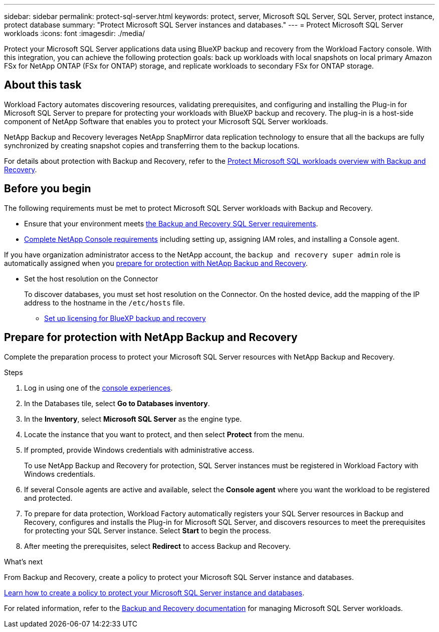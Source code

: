 ---
sidebar: sidebar
permalink: protect-sql-server.html
keywords: protect, server, Microsoft SQL Server, SQL Server, protect instance, protect database
summary: "Protect Microsoft SQL Server instances and databases."
---
= Protect Microsoft SQL Server workloads
:icons: font
:imagesdir: ./media/

[.lead]
Protect your Microsoft SQL Server applications data using BlueXP backup and recovery from the Workload Factory console. With this integration, you can achieve the following protection goals: back up workloads with local snapshots on local primary Amazon FSx for NetApp ONTAP (FSx for ONTAP) storage, and replicate workloads to secondary FSx for ONTAP storage. 

== About this task
Workload Factory automates discovering resources, validating prerequisites, and configuring and installing the Plug-in for Microsoft SQL Server to prepare for protecting your workloads with BlueXP backup and recovery. The plug-in is a host-side component of NetApp Software that enables you to protect your Microsoft SQL Server workloads.

NetApp Backup and Recovery leverages NetApp SnapMirror data replication technology to ensure that all the backups are fully synchronized by creating snapshot copies and transferring them to the backup locations.

For details about protection with Backup and Recovery, refer to the link:https://docs.netapp.com/us-en/console-backup-recovery/br-use-mssql-protect-overview.html[Protect Microsoft SQL workloads overview with Backup and Recovery^]. 

== Before you begin
The following requirements must be met to protect Microsoft SQL Server workloads with Backup and Recovery.

* Ensure that your environment meets link:https://docs.netapp.com/us-en/console-backup-recovery/concept-start-prereq.html#microsoft-sql-server-workload-requirements[the Backup and Recovery SQL Server requirements^].

* link:https://docs.netapp.com/us-en/console-backup-recovery/concept-start-prereq.html#in-bluexp[Complete NetApp Console requirements^] including setting up, assigning IAM roles, and installing a Console agent.

If you have organization administrator access to the NetApp account, the `backup and recovery super admin` role is automatically assigned when you <<Prepare for protection with NetApp Backup and Recovery,prepare for protection with NetApp Backup and Recovery>>.

** Set the host resolution on the Connector
+
To discover databases, you must set host resolution on the Connector. On the hosted device, add the mapping of the IP address to the hostname in the `/etc/hosts` file.

* link:https://docs.netapp.com/us-en/bluexp-backup-recovery/br-start-licensing.html[Set up licensing for BlueXP backup and recovery^]

== Prepare for protection with NetApp Backup and Recovery
Complete the preparation process to protect your Microsoft SQL Server resources with NetApp Backup and Recovery.

.Steps
. Log in using one of the link:https://docs.netapp.com/us-en/workload-setup-admin/console-experiences.html[console experiences^].
. In the Databases tile, select *Go to Databases inventory*.
. In the *Inventory*, select *Microsoft SQL Server* as the engine type.
. Locate the instance that you want to protect, and then select *Protect* from the menu.
. If prompted, provide Windows credentials with administrative access. 
+
To use NetApp Backup and Recovery for protection, SQL Server instances must be registered in Workload Factory with Windows credentials.
. If several Console agents are active and available, select the *Console agent* where you want the workload to be registered and protected.
. To prepare for data protection, Workload Factory automatically registers your SQL Server resources in Backup and Recovery, configures and installs the Plug-in for Microsoft SQL Server, and discovers resources to meet the prerequisites for protecting your SQL Server instance. Select *Start* to begin the process.
. After meeting the prerequisites, select *Redirect* to access Backup and Recovery.

.What's next
From Backup and Recovery, create a policy to protect your Microsoft SQL Server instance and databases.

link:https://docs.netapp.com/us-en/console-backup-recovery/br-use-policies-create.html[Learn how to create a policy to protect your Microsoft SQL Server instance and databases^].

For related information, refer to the link:https://docs.netapp.com/us-en/console-backup-recovery/br-use-mssql-protect-overview.html[Backup and Recovery documentation^] for managing Microsoft SQL Server workloads.